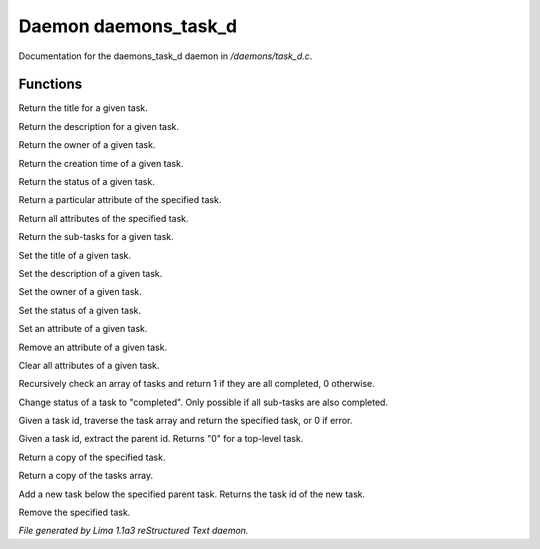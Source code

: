 Daemon daemons_task_d
**********************

Documentation for the daemons_task_d daemon in */daemons/task_d.c*.

Functions
=========
.. c:function:: nomask string query_title(string task_id)

Return the title for a given task.


.. c:function:: nomask string query_description(string task_id)

Return the description for a given task.


.. c:function:: nomask string query_owner(string task_id)

Return the owner of a given task.


.. c:function:: nomask string query_creation_time(string task_id)

Return the creation time of a given task.


.. c:function:: nomask string query_status(string task_id)

Return the status of a given task.


.. c:function:: nomask mixed query_attribute(string task_id, string attr)

Return a particular attribute of the specified task.


.. c:function:: nomask mixed query_attributes(string task_id)

Return all attributes of the specified task.


.. c:function:: nomask mixed *query_sub_tasks(string task_id)

Return the sub-tasks for a given task.


.. c:function:: nomask void set_title(string task_id, string title)

Set the title of a given task.


.. c:function:: nomask void set_description(string task_id, string desc)

Set the description of a given task.


.. c:function:: nomask void set_owner(string task_id, string owner)

Set the owner of a given task.


.. c:function:: nomask void set_status(string task_id, string status)

Set the status of a given task.


.. c:function:: nomask void set_attribute(string task_id, string attr, mixed val)

Set an attribute of a given task.


.. c:function:: nomask void remove_attribute(string task_id, string attr)

Remove an attribute of a given task.


.. c:function:: nomask void clear_attributes(string task_id)

Clear all attributes of a given task.


.. c:function:: nomask private int check_completed(mixed *task_list)

Recursively check an array of tasks and
return 1 if they are all completed, 0 otherwise.


.. c:function:: nomask mixed complete_task(string task_id)

Change status of a task to "completed".
Only possible if all sub-tasks are also completed.


.. c:function:: nomask private *find_task(string task_id)

Given a task id, traverse the task array
and return the specified task, or 0 if error.


.. c:function:: nomask string resolve_parent_id(string task_id)

Given a task id, extract the parent id.
Returns "0" for a top-level task.


.. c:function:: nomask mixed *query_task(string task_id)

Return a copy of the specified task.


.. c:function:: varargs nomask mixed *query_tasks(string task_id)

Return a copy of the tasks array.


.. c:function:: string add_task(string parent_id, string title, string description, string who)

Add a new task below the specified parent task.
Returns the task id of the new task.


.. c:function:: mixed *remove_task(string task_id)

Remove the specified task.



*File generated by Lima 1.1a3 reStructured Text daemon.*
